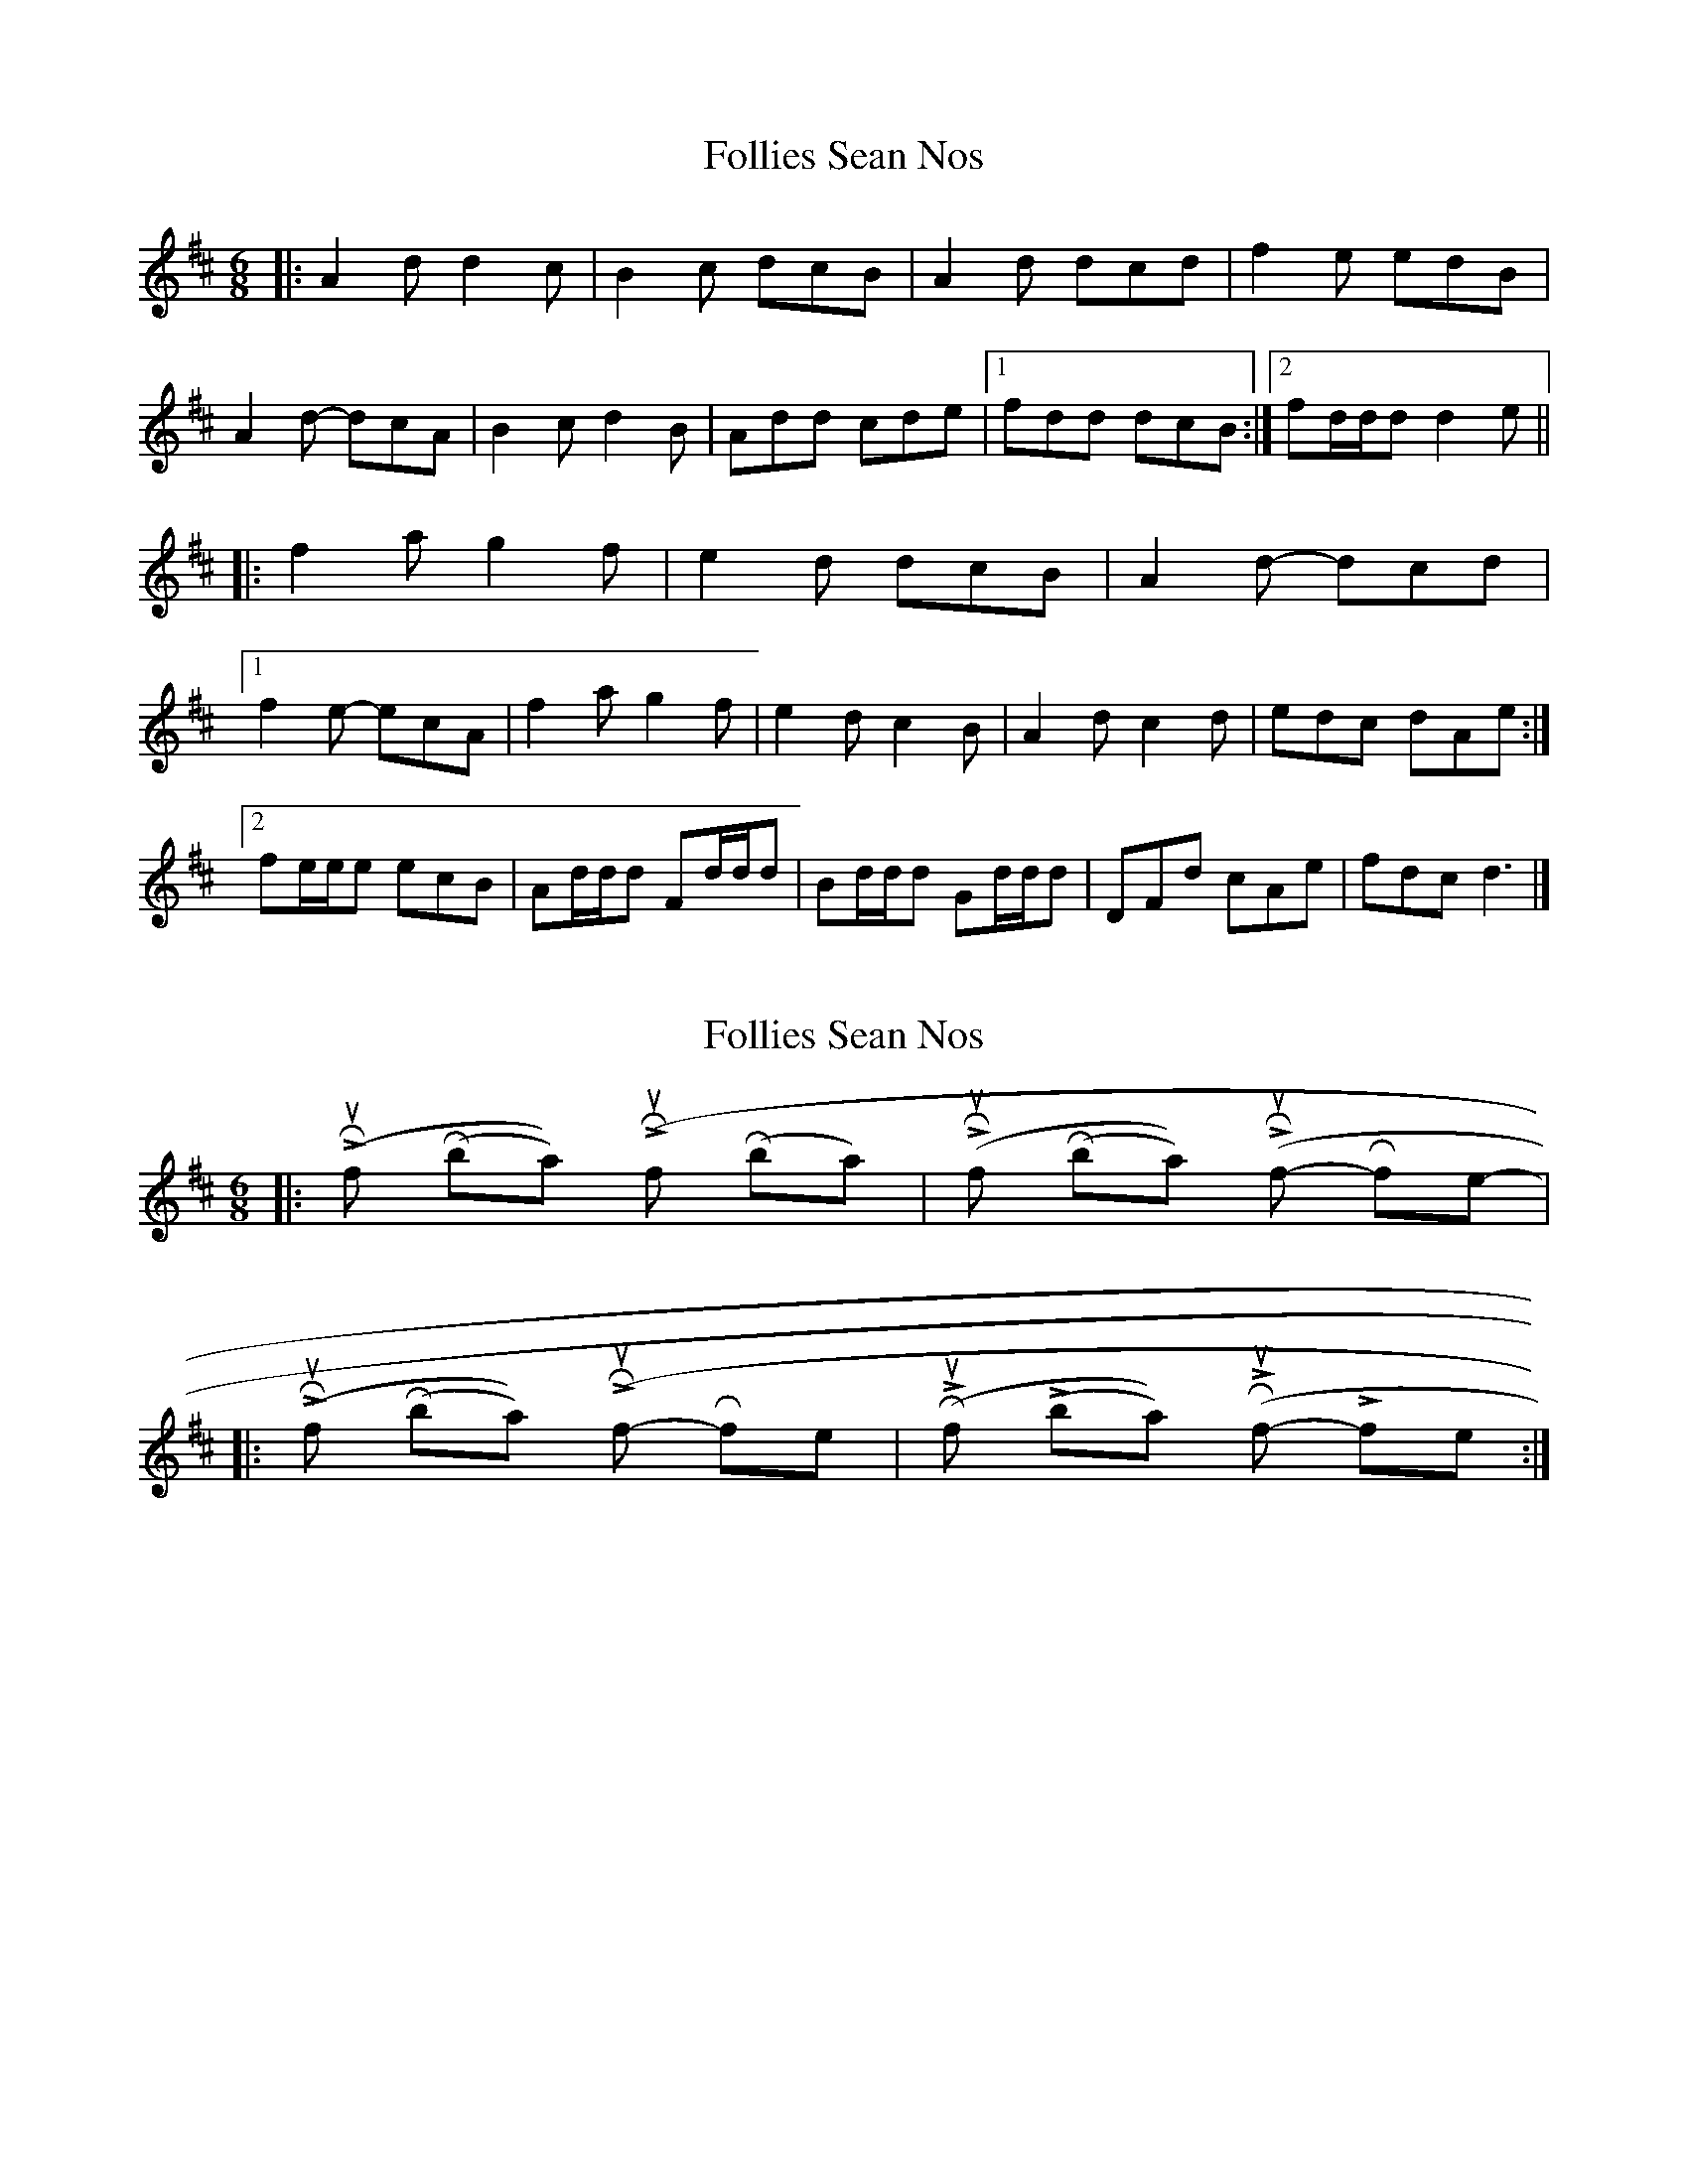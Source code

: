 X: 1
T: Follies Sean Nos
Z: ceolachan
S: https://thesession.org/tunes/8480#setting8480
R: jig
M: 6/8
L: 1/8
K: Dmaj
|: A2 d d2 c | B2 c dcB | A2 d dcd | f2 e edB |
A2 d- dcA | B2 c d2 B | Add cde |[1 fdd dcB :|[2 fd/d/d d2 e ||
|: f2 a g2 f | e2 d dcB | A2 d- dcd |
[1 f2 e- ecA | f2 a g2 f | e2 d c2 B | A2 d c2 d | edc dAe :|
[2 fe/e/e ecB | Ad/d/d Fd/d/d | Bd/d/d Gd/d/d | DFd cAe | fdc d3 |]
X: 2
T: Follies Sean Nos
Z: ceolachan
S: https://thesession.org/tunes/8480#setting19529
R: jig
M: 6/8
L: 1/8
K: Dmaj
|: (L) R-shuf (R-ball) (L) R-shuf (R-ball) | (L) R-shuf (R-ball) (L) R-shuf R-fle | |: (L) R-shuf (R-ball) (L) R-shuf R-fle | (R) L-shuf (L-ball) (R) L-shuf L-fle :|
